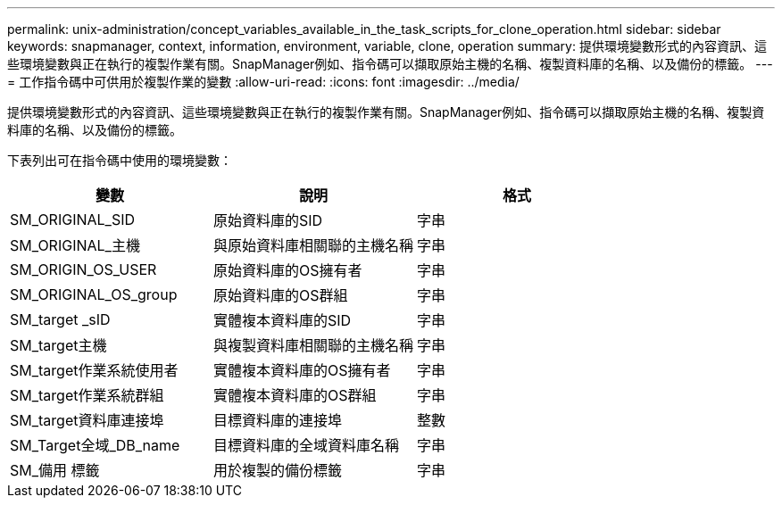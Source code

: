 ---
permalink: unix-administration/concept_variables_available_in_the_task_scripts_for_clone_operation.html 
sidebar: sidebar 
keywords: snapmanager, context, information, environment, variable, clone, operation 
summary: 提供環境變數形式的內容資訊、這些環境變數與正在執行的複製作業有關。SnapManager例如、指令碼可以擷取原始主機的名稱、複製資料庫的名稱、以及備份的標籤。 
---
= 工作指令碼中可供用於複製作業的變數
:allow-uri-read: 
:icons: font
:imagesdir: ../media/


[role="lead"]
提供環境變數形式的內容資訊、這些環境變數與正在執行的複製作業有關。SnapManager例如、指令碼可以擷取原始主機的名稱、複製資料庫的名稱、以及備份的標籤。

下表列出可在指令碼中使用的環境變數：

|===
| 變數 | 說明 | 格式 


 a| 
SM_ORIGINAL_SID
 a| 
原始資料庫的SID
 a| 
字串



 a| 
SM_ORIGINAL_主機
 a| 
與原始資料庫相關聯的主機名稱
 a| 
字串



 a| 
SM_ORIGIN_OS_USER
 a| 
原始資料庫的OS擁有者
 a| 
字串



 a| 
SM_ORIGINAL_OS_group
 a| 
原始資料庫的OS群組
 a| 
字串



 a| 
SM_target _sID
 a| 
實體複本資料庫的SID
 a| 
字串



 a| 
SM_target主機
 a| 
與複製資料庫相關聯的主機名稱
 a| 
字串



 a| 
SM_target作業系統使用者
 a| 
實體複本資料庫的OS擁有者
 a| 
字串



 a| 
SM_target作業系統群組
 a| 
實體複本資料庫的OS群組
 a| 
字串



 a| 
SM_target資料庫連接埠
 a| 
目標資料庫的連接埠
 a| 
整數



 a| 
SM_Target全域_DB_name
 a| 
目標資料庫的全域資料庫名稱
 a| 
字串



 a| 
SM_備用 標籤
 a| 
用於複製的備份標籤
 a| 
字串

|===